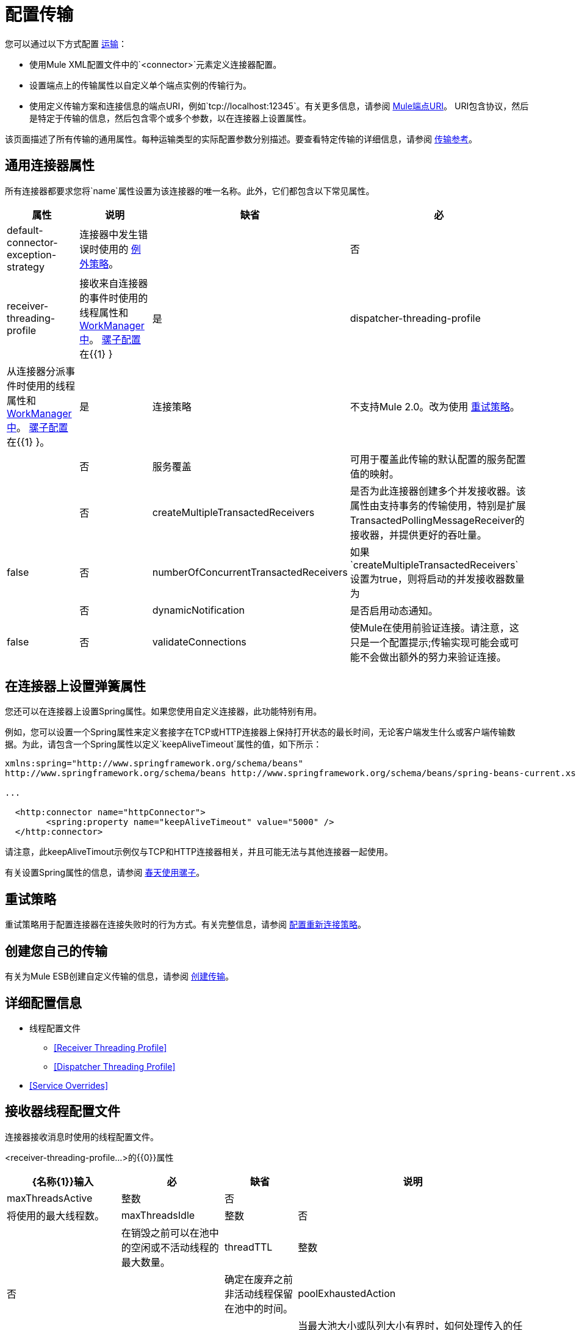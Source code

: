 = 配置传输
:keywords: connectors, anypoint, studio, esb, transports

您可以通过以下方式配置 link:/mule-user-guide/v/3.6/connecting-using-transports[运输]：

* 使用Mule XML配置文件中的`<connector>`元素定义连接器配置。

* 设置端点上的传输属性以自定义单个端点实例的传输行为。

* 使用定义传输方案和连接信息的端点URI，例如`tcp://localhost:12345`。有关更多信息，请参阅 link:/mule-user-guide/v/3.6/mule-endpoint-uris[Mule端点URI]。 URI包含协议，然后是特定于传输的信息，然后包含零个或多个参数，以在连接器上设置属性。

该页面描述了所有传输的通用属性。每种运输类型的实际配置参数分别描述。要查看特定传输的详细信息，请参阅 link:/mule-user-guide/v/3.6/transports-reference[传输参考]。

== 通用连接器属性

所有连接器都要求您将`name`属性设置为该连接器的唯一名称。此外，它们都包含以下常见属性。

[%header%autowidth.spread]
|===
|属性 |说明 |缺省 |必
| default-connector-exception-strategy  |连接器中发生错误时使用的 link:/mule-user-guide/v/3.6/error-handling[例外策略]。 |   |否
| receiver-threading-profile  |接收来自连接器的事件时使用的线程属性和 http://java.sun.com/j2ee/1.4/docs/api/javax/resource/spi/work/WorkManager.html[WorkManager中]。 link:/mule-user-guide/v/3.6/about-the-xml-configuration-file[骡子配置]在{{1} }  |是
| dispatcher-threading-profile  |从连接器分派事件时使用的线程属性和 http://java.sun.com/j2ee/1.4/docs/api/javax/resource/spi/work/WorkManager.html[WorkManager中]。 link:/mule-user-guide/v/3.6/about-mule-configuration[骡子配置]在{{1} }。 |是
|连接策略 |不支持Mule 2.0。改为使用 link:/mule-user-guide/v/3.6/configuring-reconnection-strategies[重试策略]。 |   |否
|服务覆盖 |可用于覆盖此传输的默认配置的服务配置值的映射。 |   |否
| createMultipleTransactedReceivers  |是否为此连接器创建多个并发接收器。该属性由支持事务的传输使用，特别是扩展TransactedPollingMessageReceiver的接收器，并提供更好的吞吐量。 | false  |否
| numberOfConcurrentTransactedReceivers  |如果`createMultipleTransactedReceivers`设置为true，则将启动的并发接收器数量为 |   |否
| dynamicNotification  |是否启用动态通知。 | false  |否
| validateConnections  |使Mule在使用前验证连接。请注意，这只是一个配置提示;传输实现可能会或可能不会做出额外的努力来验证连接。 | true  |否
|===

== 在连接器上设置弹簧属性

您还可以在连接器上设置Spring属性。如果您使用自定义连接器，此功能特别有用。

例如，您可以设置一个Spring属性来定义套接字在TCP或HTTP连接器上保持打开状态的最长时间，无论客户端发生什么或客户端传输数据。为此，请包含一个Spring属性以定义`keepAliveTimeout`属性的值，如下所示：

[source, xml, linenums]
----
xmlns:spring="http://www.springframework.org/schema/beans"
http://www.springframework.org/schema/beans http://www.springframework.org/schema/beans/spring-beans-current.xsd
 
...
  
  <http:connector name="httpConnector">
        <spring:property name="keepAliveTimeout" value="5000" />
  </http:connector>
----

请注意，此keepAliveTimout示例仅与TCP和HTTP连接器相关，并且可能无法与其他连接器一起使用。

有关设置Spring属性的信息，请参阅 link:/mule-user-guide/v/3.6/using-mule-with-spring[春天使用骡子]。

== 重试策略

重试策略用于配置连接器在连接失败时的行为方式。有关完整信息，请参阅 link:/mule-user-guide/v/3.6/configuring-reconnection-strategies[配置重新连接策略]。

== 创建您自己的传输

有关为Mule ESB创建自定义传输的信息，请参阅 link:/mule-user-guide/v/3.6/creating-transports[创建传输]。

== 详细配置信息

* 线程配置文件
**  <<Receiver Threading Profile>>
**  <<Dispatcher Threading Profile>>
*  <<Service Overrides>>

== 接收器线程配置文件

连接器接收消息时使用的线程配置文件。

<receiver-threading-profile...>的{​​{0}}属性

[%header%autowidth.spread]
|===
| {名称{1}}输入 |必 |缺省 |说明
| maxThreadsActive  |整数 |否 |   |将使用的最大线程数。
| maxThreadsIdle  |整数 |否 |   |在销毁之前可以在池中的空闲或不活动线程的最大数量。
| threadTTL  |整数 |否 |   |确定在废弃之前非活动线程保留在池中的时间。
| poolExhaustedAction  | WAIT / DISCARD / DISCARD_OLDEST / ABORT / RUN  |否 |   |当最大池大小或队列大小有界时，如何处理传入的任务。可能的值有：WAIT（等待线程变为可用;如果线程的最小数量为零，则不使用此值，在这种情况下线程可能永远不可用），DISCARD（丢弃当前请求并返回）， DISCARD_OLDEST（扔掉最老的请求并返回），ABORT（抛出一个RuntimeException）和RUN（默认值;执行请求的线程运行任务本身，这有助于防止锁定）。
| threadWaitTimeout  |整数 |否 |   |当池耗尽操作等待时，以毫秒为单位等待多久。如果该值为负数，它将无限期地等待。
| maxBufferSize  |整数 |否 |   |确定在池的最大使用容量和池已用尽操作为WAIT时排队的请求数。该缓冲区被用作溢出。
| doThreading  |布尔值 |否 |是否为 |是否应该使用线程（默认为true）。
|===

== 调度程序线程配置文件

连接器调度消息时使用的线程配置文件。

<dispatcher-threading-profile...>的{​​{0}}属性

[%header%autowidth.spread]
|===
| {名称{1}}输入 |必 |缺省 |说明
| maxThreadsActive  |整数 |否 |   |将使用的最大线程数。
| maxThreadsIdle  |整数 |否 |   |在销毁之前可以在池中的空闲或不活动线程的最大数量。
| threadTTL  |整数 |否 |   |确定在废弃之前非活动线程保留在池中的时间。
| poolExhaustedAction  | WAIT / DISCARD / DISCARD_OLDEST / ABORT / RUN  |否 |   |当最大池大小或队列大小有界时，如何处理传入的任务。可能的值有：WAIT（等待线程变为可用;如果线程的最小数量为零，则不使用此值，在这种情况下线程可能永远不可用），DISCARD（丢弃当前请求并返回）， DISCARD_OLDEST（扔掉最老的请求并返回），ABORT（抛出一个RuntimeException）和RUN（默认值;执行请求的线程运行任务本身，这有助于防止锁定）。
| threadWaitTimeout  |整数 |否 |   |当池耗尽操作等待时，以毫秒为单位等待多久。如果该值为负数，它将无限期地等待。
| maxBufferSize  |整数 |否 |   |确定在池的最大使用容量和池已用尽操作为WAIT时排队的请求数。该缓冲区被用作溢出。
| doThreading  |布尔值 |否 |是否为 |是否应该使用线程（默认为true）。
|===

== 服务覆盖

服务覆盖允许通过允许部分传输实现被覆盖来进一步配置/定制连接器，例如，消息接收器或调度器实现，或者使用的消息适配器。

<service-overrides...>的{​​{0}}属性

[%header%autowidth.spread]
|===
|姓名 |类型 |必需 |默认.14 + |说明
| {的messageReceiver {1}}串 | {无{3}}
| {transactedMessageReceiver {1}}串 | {无{3}}
| {xaTransactedMessageReceiver {1}}串 | {无{3}}
| {dispatcherFactory {1}}串 | {无{3}}
| {inboundTransformer {1}}串 | {无{3}}
| {outboundTransformer {1}}串 | {无{3}}
| {responseTransformer {1}}串 | {无{3}}
| {endpointBuilder {1}}串 | {无{3}}
| {的MessageFactory {1}}串 | {无{3}}
| {serviceFinder {1}}串 | {无{3}}
| {sessionHandler {1}}串 | {无{3}}
| {inboundExchangePatterns {1}}串 | {无{3}}
| {outboundExchangePatterns {1}}串 | {无{3}}
| {defaultExchangePattern {1}}串 | {无{3}}
|===
